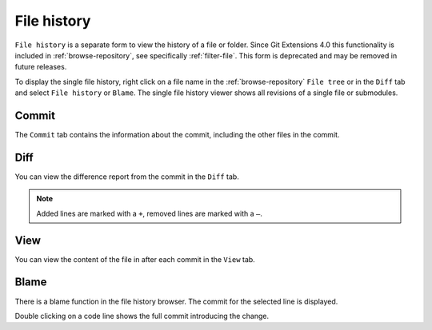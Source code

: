.. _file-history:

File history
============

``File history`` is a separate form to view the history of a file or folder.
Since Git Extensions 4.0 this functionality is included in :ref:`browse-repository`,
see specifically :ref:`filter-file`.
This form is deprecated and may be removed in future releases.

To display the single file history, right click on a file name in the :ref:`browse-repository` ``File tree`` or in the ``Diff`` tab and select ``File history`` or ``Blame``.
The single file history viewer shows all revisions of a single file or submodules.

.. image:: /images/context_menu_blame.png

Commit
------

The ``Commit`` tab contains the information about the commit, including the other files in the commit.

.. image:: /images/file_history_commit.png

Diff
----

You can view the difference report from the commit in the ``Diff`` tab.

.. note::
    Added lines are marked with a ``+``, removed lines are marked with a ``–``.

.. image:: /images/file_history_diff.png

View
----

You can view the content of the file in after each commit in the ``View`` tab.

.. image:: /images/file_history_view.png

Blame
-----

There is a blame function in the file history browser. The commit for the selected line is displayed.

.. image:: /images/file_history_blame.png

Double clicking on a code line shows the full commit introducing the change.
